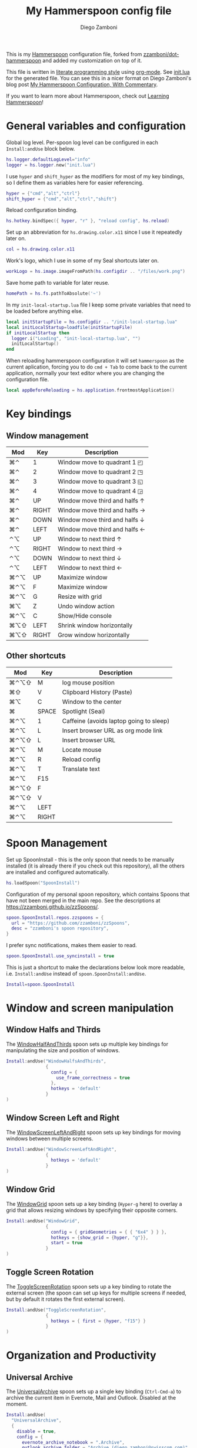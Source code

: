 #+property: header-args:lua :tangle init.lua
#+property: header-args :mkdirp yes :comments no
#+startup: indent

#+begin_src lua :exports none
  -- DO NOT EDIT THIS FILE DIRECTLY
  -- This is a file generated from a literate programing source file located at
  -- https://github.com/zzamboni/dot-hammerspoon/blob/master/init.org.
  -- You should make any changes there and regenerate it from Emacs org-mode using C-c C-v t
#+end_src

#+title: My Hammerspoon config file
#+author: Diego Zamboni
#+email: diego@zzamboni.org

This is my [[http://www.hammerspoon.org/][Hammerspoon]] configuration file, forked from
[[https://github.com/zzamboni/dot-hammerspoon][zzamboni/dot-hammerspoon]] and added my customization on top of it.

This file is written in [[http://www.howardism.org/Technical/Emacs/literate-programming-tutorial.html][literate programming style]] using [[https://orgmode.org/][org-mode]]. See
[[file:init.lua][init.lua]] for the generated file. You can see this in a nicer format on
Diego Zamboni's blog post [[http://zzamboni.org/post/my-hammerspoon-configuration-with-commentary/][My Hammerspoon Configuration, With Commentary]].

If you want to learn more about Hammerspoon, check out [[https://leanpub.com/learning-hammerspoon][Learning Hammerspoon]]!

* Table of Contents                                          :TOC_3:noexport:
- [[#general-variables-and-configuration][General variables and configuration]]
- [[#key-bindings][Key bindings]]
  - [[#window-management][Window management]]
  - [[#other-shortcuts][Other shortcuts]]
- [[#spoon-management][Spoon Management]]
- [[#window-and-screen-manipulation][Window and screen manipulation]]
  - [[#window-halfs-and-thirds][Window Halfs and Thirds]]
  - [[#window-screen-left-and-right][Window Screen Left and Right]]
  - [[#window-grid][Window Grid]]
  - [[#toggle-screen-rotation][Toggle Screen Rotation]]
- [[#organization-and-productivity][Organization and Productivity]]
  - [[#universal-archive][Universal Archive]]
  - [[#text-clipboard-history][Text Clipboard History]]
- [[#system-and-ui][System and UI]]
- [[#other-applications][Other applications]]
- [[#timers][Timers]]
- [[#mouse][Mouse]]
- [[#browser-links][Browser links]]
- [[#console][Console]]
- [[#seal][Seal]]
  - [[#user-actions][User Actions]]
- [[#network-transitions][Network transitions]]
  - [[#actions][Actions]]
    - [[#set-default-browser][Set default browser]]
  - [[#action-groups][Action groups]]
  - [[#wifi-transitions-configuration][WiFi Transitions configuration]]
- [[#pop-up-translation][Pop-up translation]]
- [[#miscellaneous-stuff][Miscellaneous stuff]]
  - [[#print-current-hotkeys][Print current hotkeys]]
- [[#end-of-config-animation][End-of-config animation]]

* General variables and configuration

Global log level. Per-spoon log level can be configured in each =Install:andUse= block below.

#+begin_src lua
hs.logger.defaultLogLevel="info"
logger = hs.logger.new("init.lua")
#+end_src

I use =hyper= and =shift_hyper= as the modifiers for most of my key bindings, so I define them as variables here for easier referencing.

#+begin_src lua
  hyper = {"cmd","alt","ctrl"}
  shift_hyper = {"cmd","alt","ctrl","shift"}
#+end_src

Reload configuration binding.

#+begin_src lua
hs.hotkey.bindSpec({ hyper, "r" }, "reload config", hs.reload)
#+end_src

Set up an abbreviation for =hs.drawing.color.x11= since I use it repeatedly later on.

#+begin_src lua
  col = hs.drawing.color.x11
#+end_src

Work's logo, which I use in some of my Seal shortcuts later on.

#+begin_src lua
  workLogo = hs.image.imageFromPath(hs.configdir .. "/files/work.png")
#+end_src

Save home path to variable for later reuse.
#+begin_src lua
 homePath = hs.fs.pathToAbsolute('~')
#+end_src
In my =init-local-startup.lua= file I keep some private variables that
need to be loaded before anything else.

#+begin_src lua
local initStartupFile = hs.configdir .. "/init-local-startup.lua"
local initLocalStartup=loadfile(initStartupFile)
if initLocalStartup then
  logger.i("Loading", "init-local-startup.lua", "")
  initLocalStartup()
end
#+end_src

When reloading hammerspoon configuration it will set =hammerspoon= as the
current aplication, forcing you to do =cmd + Tab= to come back to the
current application, normally your text editor where you are changing
the configuration file.

#+begin_src lua
local appBeforeReloading = hs.application.frontmostApplication()
#+end_src

* Key bindings

** Window management
| Mod  | Key   | Description                         |
|------+-------+-------------------------------------|
| ⌘⌃   | 1     | Window move to quadrant 1 ◰         |
| ⌘⌃   | 2     | Window move to quadrant 2 ◳         |
| ⌘⌃   | 3     | Window move to quadrant 3 ◱         |
| ⌘⌃   | 4     | Window move to quadrant 4 ◲         |
| ⌘⌃   | UP    | Window move third and halfs ↑       |
| ⌘⌃   | RIGHT | Window move third and halfs →       |
| ⌘⌃   | DOWN  | Window move third and halfs ↓       |
| ⌘⌃   | LEFT  | Window move third and halfs ←       |
| ⌃⌥   | UP    | Window to next third ↑              |
| ⌃⌥   | RIGHT | Window to next third →              |
| ⌃⌥   | DOWN  | Window to next third ↓              |
| ⌃⌥   | LEFT  | Window to next third ←              |
| ⌘⌃⌥  | UP    | Maximize window                     |
| ⌘⌃⌥  | F     | Maximize window                     |
| ⌘⌃⌥  | G     | Resize with grid                    |
| ⌘⌥   | Z     | Undo  window action                 |
| ⌘⌃⌥  | C     | Show/Hide console                   |
| ⌘⌥⇧  | LEFT  | Shrink window horizontally          |
| ⌘⌥⇧  | RIGHT | Grow window horizontally            |

** Other shortcuts
| Mod  | Key   | Description                             |
|------+-------+-----------------------------------------|
| ⌘⌃⌥⇧ | M     | log mouse position                      |
| ⌘⇧   | V     | Clipboard History (Paste)               |
| ⌘⌥   | C     | Window to the center                    |
| ⌘    | SPACE | Spotlight (Seal)                        |
| ⌘⌃⌥  | 1     | Caffeine (avoids laptop going to sleep) |
| ⌘⌃⌥  | L     | Insert browser URL as org mode link     |
| ⌘⌃⌥⇧ | L     | Insert browser URL                      |
| ⌘⌃⌥  | M     | Locate mouse                            |
| ⌘⌃⌥  | R     | Reload config                           |
| ⌘⌃⌥  | T     | Translate text                          |
| ⌘⌃⌥  | F15   |                                         |
| ⌘⌃⌥⇧ | F     |                                         |
| ⌘⌃⌥⇧ | V     |                                         |
| ⌘⌃⌥  | LEFT  |                                         |
| ⌘⌃⌥  | RIGHT |                                         |
|------+-------+-----------------------------------------|

* Spoon Management

Set up SpoonInstall - this is the only spoon that needs to be manually
installed (it is already there if you check out this repository), all
the others are installed and configured automatically.

#+begin_src lua
  hs.loadSpoon("SpoonInstall")
#+end_src

Configuration of my personal spoon repository, which contains Spoons
that have not been merged in the main repo. See the descriptions at
https://zzamboni.github.io/zzSpoons/.

#+begin_src lua
  spoon.SpoonInstall.repos.zzspoons = {
    url = "https://github.com/zzamboni/zzSpoons",
    desc = "zzamboni's spoon repository",
  }
#+end_src

I prefer sync notifications, makes them easier to read.

#+begin_src lua
  spoon.SpoonInstall.use_syncinstall = true
#+end_src

This is just a shortcut to make the declarations below look more
readable, i.e. =Install:andUse= instead of =spoon.SpoonInstall:andUse=.

#+begin_src lua
  Install=spoon.SpoonInstall
#+end_src

* Window and screen manipulation

** Window Halfs and Thirds
The [[http://www.hammerspoon.org/Spoons/WindowHalfsAndThirds.html][WindowHalfAndThirds]] spoon sets up multiple key bindings for manipulating the size and position of windows.

#+begin_src lua
  Install:andUse("WindowHalfsAndThirds",
                 {
                   config = {
                     use_frame_correctness = true
                   },
                   hotkeys = 'default'
                 }
  )
#+end_src

** Window Screen Left and Right
The [[http://www.hammerspoon.org/Spoons/WindowScreenLeftAndRight.html][WindowScreenLeftAndRight]] spoon sets up key bindings for moving windows between multiple screens.

 #+begin_src lua
  Install:andUse("WindowScreenLeftAndRight",
                 {
                   hotkeys = 'default'
                 }
  )
#+end_src

** Window Grid
The [[http://www.hammerspoon.org/Spoons/WindowGrid.html][WindowGrid]] spoon sets up a key binding (=Hyper-g= here) to overlay a grid that allows resizing windows by specifying their opposite corners.

#+begin_src lua
  Install:andUse("WindowGrid",
                 {
                   config = { gridGeometries = { { "6x4" } } },
                   hotkeys = {show_grid = {hyper, "g"}},
                   start = true
                 }
  )
#+end_src

** Toggle Screen Rotation
The [[http://www.hammerspoon.org/Spoons/ToggleScreenRotation.html][ToggleScreenRotation]] spoon sets up a key binding to rotate the external screen (the spoon can set up keys for multiple screens if needed, but by default it rotates the first external screen).

#+begin_src lua
  Install:andUse("ToggleScreenRotation",
                 {
                   hotkeys = { first = {hyper, "f15"} }
                 }
  )
#+end_src

* Organization and Productivity

** Universal Archive
The [[http://www.hammerspoon.org/Spoons/UniversalArchive.html][UniversalArchive]] spoon sets up a single key binding (=Ctrl-Cmd-a=)
to archive the current item in Evernote, Mail and Outlook. Disabled at
the moment.

#+begin_src lua
Install:andUse(
  "UniversalArchive",
  {
    disable = true,
    config = {
      evernote_archive_notebook = ".Archive",
      outlook_archive_folder = "Archive (diego.zamboni@swisscom.com)",
      archive_notifications = false
    },
    hotkeys = { archive = { { "ctrl", "cmd" }, "a" } }
  }
)
#+end_src

** Text Clipboard History
The [[http://www.hammerspoon.org/Spoons/TextClipboardHistory.html][TextClipboardHistory]] spoon implements a clipboard history, only for
text items. It is invoked with =Cmd-Shift-v=.

This is disabled for the moment as I experiment with BetterTouchTool's
built-in clipboard history, which I have bound to the same key
combination for consistency in my workflow.

#+begin_src lua
Install:andUse(
  "TextClipboardHistory",
  {
    config = {
      show_in_menubar = false,
    },
    hotkeys = {
      toggle_clipboard = { { "cmd", "shift" }, "v" } },
    start = true,
  }
)
#+end_src

* System and UI

The [[http://www.hammerspoon.org/Spoons/Caffeine.html][Caffeine]] spoon allows preventing the display and the machine from sleeping. I use it frequently when playing music from my machine, to avoid having to unlock the screen whenever I want to change the music.

#+begin_src lua
    Install:andUse("Caffeine", {
                     start = true,
                     hotkeys = {
                       toggle = { hyper, "1" }
                     }
    })
#+end_src

The [[http://www.hammerspoon.org/Spoons/MenubarFlag.html][MenubarFlag]] spoon colorizes the menubar according to the selected keyboard language or layout (functionality inspired by [[https://pqrs.org/osx/ShowyEdge/index.html.en][ShowyEdge]]). I use English, Spanish and German, so those are the colors I have defined.

#+begin_src lua
  Install:andUse("MenubarFlag",
                 {
                   config = {
                     colors = {
                       ["U.S."] = { },
                       Spanish = {col.green, col.white, col.red},
                       German = {col.black, col.red, col.yellow},
                     }
                   },
                   start = true
                 }
  )
#+end_src

The [[http://www.hammerspoon.org/Spoons/MouseCircle.html][MouseCircle]] spoon shows a circle around the mouse pointer when triggered.

#+begin_src lua
  Install:andUse("MouseCircle",
                 {
                   config = {
                     color = hs.drawing.color.x11.rebeccapurple
                   },
                   hotkeys = {
                     show = { hyper, "m" }
                   }
                 }
  )
#+end_src

One of my original bits of Hammerspoon code, now made into a spoon (although I keep it disabled, since I don't really use it). The [[http://www.hammerspoon.org/Spoons/ColorPicker.html][ColorPicker]] spoon shows a menu of the available color palettes, and when you select one, it draws swatches in all the colors in that palette, covering the whole screen. You can click on any of them to copy its name to the clipboard, or cmd-click to copy its RGB code.

#+begin_src lua
  Install:andUse("ColorPicker",
                 {
                   disable = true,
                   hotkeys = {
                     show = { hyper, "c" }
                   },
                   config = {
                     show_in_menubar = false,
                   },
                   start = true,
                 }
  )
#+end_src


The [[http://www.hammerspoon.org/Spoons/KSheet.html][KSheet]] spoon traverses the current application's menus and builds a cheatsheet of the keyboard shortcuts, showing it in a nice popup window.

#+begin_src lua :tangle no
  Install:andUse("KSheet",
                 {
                   hotkeys = {
                     toggle = { hyper, "/" }
  }})
#+end_src

The [[http://www.hammerspoon.org/Spoons/TimeMachineProgress.html][TimeMachineProgress]] spoon shows an indicator about the progress of the ongoing Time Machine backup. The indicator disappears when there is no backup going on.

#+begin_src lua
  Install:andUse("TimeMachineProgress",
                 {
                   start = true
                 }
  )
#+end_src

* Other applications

The [[http://www.hammerspoon.org/Spoons/ToggleSkypeMute.html][ToggleSkypeMute]] spoon sets up the missing keyboard bindings for toggling the mute button on Skype and Skype for Business. I'm not fully happy with this spoon - it should auto-detect the application instead of having separate keys for each application, and it could be extended to more generic use.

#+begin_src lua
  Install:andUse("ToggleSkypeMute",
                 {
                   hotkeys = {
                     toggle_skype = { shift_hyper, "v" },
                     toggle_skype_for_business = { shift_hyper, "f" }
                   }
                 }
  )
#+end_src

The [[http://www.hammerspoon.org/Spoons/HeadphoneAutoPause.html][HeadphoneAutoPause]] spoon implements auto-pause/resume for iTunes, Spotify and others when the headphones are unplugged.

#+begin_src lua
  Install:andUse("HeadphoneAutoPause",
                 {
                   start = true
                 }
  )
#+end_src

* Timers
#+begin_src lua
hs.timer.doAt("12:58", function () hs.notify.show("Lunch Time", os.date():sub(1), "") end)
hs.timer.doAt("17:50", function () hs.notify.show("Time reminder", os.date():sub(1), "") end)
#+end_src

* Mouse
A function to get the mouse position, this will print some examples that
can be used for automating repetitive tasks with the mouse.
The idea is to move the mouse to the position is needed and press
={shift_hyper, "m"}= to call =getMousePosition= and get the click and
move functions printied out in the terminal that can be now used in a
lua script. Once this script is written I could bound it to a
keyshortcut.

#+begin_src lua
function getMousePosition()
  local position = hs.mouse.getAbsolutePosition()
  logger.i("Mouse Position", string.format("%s, %s", position.x, position.y), "")
  hs.notify.show("Mouse Position", "recorded", string.format("%s, %s", position.x, position.y))
  logger.i("Scripting help", string.format("hs.mouse.setAbsolutePosition(hs.geometry.point(%s, %s))", position.x, position.y), "")
  logger.i("Scripting help", string.format("hs.eventtap.leftClick(hs.geometry.point(%s, %s))", position.x, position.y), "")
  logger.i("Scripting help", string.format("hs.timer.doAfter(sec, fn) -> timer", position.x, position.y), "")
end
hs.hotkey.bindSpec({ shift_hyper, "m" }, "log mouse position", getMousePosition)
#+end_src

* Browser links
#+begin_src lua
-- Register browser tab typist: Type URL of current tab of running
-- browser in org mode link format. i.e. [[link][title]]
-- TODO browser in markdown format. i.e. [title](link)
function getBrowserLink(dataToTextConvert)
    local currentApp = hs.application.frontmostApplication()
    local brave_running = hs.application.applicationsForBundleID("Brave")
    local safari_running = hs.application.applicationsForBundleID("com.apple.Safari")
    local chrome_running = hs.application.applicationsForBundleID("com.google.Chrome")
    local firefox_running = hs.application.applicationsForBundleID("org.mozilla.firefox")

    local insert = hs.eventtap.keyStrokes

    if #brave_running > 0 then
      local stat, data = hs.applescript('tell application "Safari" to get {URL, name} of current tab of window 1')
      if stat then insert(dataToTextConvert(data)) end
    elseif #safari_running > 0 then
      local stat, data = hs.applescript('tell application "Safari" to get {URL, name} of current tab of window 1')
      if stat then insert(dataToTextConvert(data)) end
    elseif #chrome_running > 0 then
      local stat, data = hs.applescript('tell application "Google Chrome" to get {URL, title} of active tab of window 1')
      if stat then insert(dataToTextConvert(data)) end
    elseif #firefox_running > 0 then
      succeeded, parsedOutput, rawOutputOrError = hs.osascript.applescriptFromFile(hs.configdir .. '/get-firefox-url.scpt')
      currentApp:activate()
      -- hs.pasteboard.setContents(dataToTextConvert(parsedOutput))
      -- hs.eventtap.keyStroke({"cmd"}, "v")
      if parsedOutput then insert(dataToTextConvert(parsedOutput)) end
    end
end


-- dataToTextConvert functions
local function convertDataToOrgModeLink(data)
  -- converts data into org-mode link
  local name = data[2]
  -- replace square brackets (they break org-mode-links)
  name, _ = string.gsub(name, "%[", "{")
  name, _ = string.gsub(name, "%]", "}")
  return "[[" .. data[1] .. "][" .. name .. "]]"
end
local function convertDataToRawLink(data)
  -- converts data into raw link
  return data[1]
end
hs.hotkey.bindSpec({ hyper,       "l" }, "Insert Browser URL (Org-Mode Link)", hs.fnutils.partial(getBrowserLink, convertDataToOrgModeLink))
hs.hotkey.bindSpec({ shift_hyper, "l" }, "Insert Browser URL",                 hs.fnutils.partial(getBrowserLink, convertDataToRawLink))
#+end_src

Firefox does not suppport applescript so we need to do as if we would
copy the url manually from Firefox itself.

#+begin_src applescript :tangle get-firefox-url.scpt
-- https://matthewbilyeu.com/blog/2018-08-24/getting-url-and-tab-title-from-firefox-with-applescript
use scripting additions
use framework "Foundation"

tell application "Firefox" to activate

-- get the tab title from FF
tell application "System Events" to tell process "firefox"
	set frontmost to true
	set the_title to name of windows's item 1
	set the_title to (do shell script "echo " & quoted form of the_title & " | tr '[' ' '")
	set the_title to (do shell script "echo " & quoted form of the_title & " | tr ']' ' '")
end tell

set thePasteboard to current application's NSPasteboard's generalPasteboard()
set theCount to thePasteboard's changeCount()

-- send cmd+l and cmd+c keystrokes to FF to highlight and copy the URL
tell application "System Events"
	keystroke "l" using {command down}
	delay 0.2
	keystroke "c" using {command down}
end tell

-- wait for the clipboard content change to have been detected
repeat 20 times
	if thePasteboard's changeCount() is not theCount then exit repeat
	delay 0.1
end repeat

-- get the clipboard contents
set the_url to the clipboard

--return "[[" & the_url & "][" & the_title & "]]" as text
return { the_url, the_title }
#+end_src

* Console
Adds a binding to easily show and hide hammerspoon console.

#+begin_src lua
hs.hotkey.bindSpec({ hyper, "c" }, "toggle console",hs.toggleConsole)
#+end_src

* Seal

The [[http://www.hammerspoon.org/Spoons/Seal.html][Seal]] spoon is a powerhouse - it implements a Spotlight-like
launcher, but which allows for infinite configurability of what can be
done or searched from the launcher window. I use Seal as my default
launcher, triggered with =Cmd-space=, although I still keep Spotlight
around under =Hyper-space=, mainly for its search capabilities.

We start by loading the spoon, and specifying which plugins we want.

#+begin_src lua :noweb no-export
  Install:andUse("Seal",
                 {
                   hotkeys = { show = { {"cmd"}, "space" } },
                   fn = function(s)
                     s:loadPlugins({"apps", "calc", "safari_bookmarks", "screencapture", "useractions"})
                     s.plugins.safari_bookmarks.always_open_with_safari = false
                     s.plugins.useractions.actions =
                       {
                           <<useraction-definitions>>
                       }
                     s:refreshAllCommands()
                   end,
                   start = true,
                 }
  )
#+end_src

** User Actions
The =useractions= Seal plugin allows me to define my own shortcuts. For example, a bookmark to the Hammerspoon documentation page:

#+begin_src lua :tangle no :noweb-ref useraction-definitions
["Hammerspoon docs webpage"] = {
  url = "http://hammerspoon.org/docs/",
  icon = hs.image.imageFromName(hs.image.systemImageNames.ApplicationIcon),
},
["Corrector català"] = {
  url = "https://www.softcatala.org/corrector/",
  icon = hs.image.imageFromName(hs.image.systemImageNames.Computer),
},
#+end_src

Set default browser

#+begin_src lua :tangle no :noweb-ref useraction-definitions
["Set default browser to firefox"] = {
  fn = function () setDefaultBrowser("firefox") end,
  icon = hs.image.imageFromName(hs.image.systemImageNames.Computer),
},
["Set default browser to chrome"] = {
  fn = function () setDefaultBrowser( "chrome") end,
  icon = hs.image.imageFromName(hs.image.systemImageNames.Computer),
},
["Set default browser to brave"] = {
  fn = function () setDefaultBrowser("browser") end,
  icon = hs.image.imageFromName(hs.image.systemImageNames.Computer),
},
#+end_src

Or to manually trigger my work/non-work transition scripts (see below):

#+begin_src lua :tangle no :noweb-ref useraction-definitions
["WIFI: Leave work (" .. workNetwork .. ")"] = {
  fn = function()
    spoon.WiFiTransitions:processTransition(homeNetwork, workNetwork)
  end,
  icon = workLogo,
},
["WIFI: Arrive work (" .. workNetwork .. ")"] = {
  fn = function()
    spoon.WiFiTransitions:processTransition(workNetwork, nil)
  end,
  icon = workLogo,
},
["WIFI: Arrive home (" .. homeNetwork .. ")"] = {
  fn = function()
    spoon.WiFiTransitions:processTransition(homeNetwork, nil)
  end,
  icon = workLogo,
},
#+end_src

Or to translate things using [[https://dict.leo.org/][dict.leo.org]]:

#+begin_src lua :tangle no :noweb-ref useraction-definitions
  ["Translate using Leo"] = {
    url = "http://dict.leo.org/englisch-deutsch/${query}",
    icon = 'favicon',
    keyword = "leo",
  }
#+end_src

* Network transitions

The [[http://www.hammerspoon.org/Spoons/WiFiTransitions.html][WiFiTransitions]] spoon allows triggering arbitrary actions when the
SSID changes.

** Actions
Start and stop any app.
#+begin_src lua
function startApp(appName)
  logger.i("start app", string.format("'%s'", appName), "")
  hs.application.launchOrFocus(appName)
end

function stopApp(appName)
  local app = hs.appfinder.appFromName(appName)
  if app then
    logger.i("quit app", string.format("'%s'", appName), "")
    app:kill()
  end
end

#+end_src

Connect to raspberry pi and do backup
#+begin_src lua
function backupToRaspberry()
  local cmd = "~/usr/bin/my-raspberry-sync"
  task = hs.task.new(
    cmd,
    function(exitCode, stdOut, stdErr)
      logger.i("Rsync", "finished", string.format("exitCode: '%s'", exitCode))
    end
  )
  task:start()
end
#+end_src

Start and stop docker
#+begin_src lua
function manageDocker(action)
  logger.i("Docker", action, "")
  if (action == 'start') then
    output, status, t, rc = hs.execute("~/usr/bin/work-docker.sh", true)
  else
    output, status, t, rc = hs.execute("~/usr/bin/work-docker.sh stop", true)
  end
end

#+end_src

Start and stop tmux functions
#+begin_src lua
function homeTmuxStart()
  logger.i("Tmux", "start", "")
  output, status, t, rc = hs.execute("~/usr/bin/home-tmux.sh", true)
end

function workTmuxStart()
  logger.i("Tmux", "start", "")
  output, status, t, rc = hs.execute("~/usr/bin/work-tmux.sh", true)
end

function workTmuxStop()
  logger.i("Tmux", "stop", "")
  output, status, t, rc = hs.execute("tmux kill-session -twork", true)
end


#+end_src

*** Set default browser
This function will allow me to change the default browser depending on
the network I am connected to. Chrome for work (as it is our main
browser for developement), firefox for home (I would like to use it for
work too but somehow it is a pain to debug angular-typescript projects
with it).
#+begin_src lua
function setDefaultBrowser(browserName)
  -- browserName: can be firefox, chrome or browser (brave)
  logger.i("setDefaultBrowser", browserName, "")
  -- defaultbrowser: https://github.com/kerma/defaultbrowser
  local home = hs.fs.pathToAbsolute('~')
  output, status, t, rc = hs.execute(string.format("defaultbrowser %s", browserName), true)
  hs.osascript.applescriptFromFile(hs.configdir .. '/confirm-yes-system-dialog.scpt')
end

#+end_src

**** Auto click security box "are you sure?"
With the following apple script you can get rid of the annoying confirmation
security box, by automatically clicking yes.

[[file:./files/change-browser-question.png]]

#+begin_src applescript :tangle confirm-yes-system-dialog.scpt
-- https://github.com/kerma/defaultbrowser/issues/3#issuecomment-319434425
try
	tell application "System Events"
		tell application process "CoreServicesUIAgent"
			tell window 1
				tell (first button whose name starts with "use")
					perform action "AXPress"
				end tell
			end tell
		end tell
	end tell
end try
#+end_src

** Action groups
The following block defines groups of actions/functions to call

[[https://stackoverflow.com/questions/1410862/concatenation-of-tables-in-lua][Concatenation of tables in Lua - Stack Overflow]]
#+BEGIN_SRC lua
function TableConcat(t1,t2)
    local tFinal = {}
    for i=1,#t1 do
        tFinal[#tFinal+1] = t1[i]
    end
    for i=1,#t2 do
        tFinal[#tFinal+1] = t2[i]
    end
    return tFinal
end
#+end_src

Actions to be performed when leaving work network.
#+begin_src lua
leaveWorkGroup = {
  hs.fnutils.partial(manageDocker, "stop"),
  hs.fnutils.partial(stopApp, "Slack"),
  hs.fnutils.partial(stopApp, "com.google.Chrome"),
  hs.fnutils.partial(workTmuxStop),
  hs.fnutils.partial(startApp, "Firefox"),
  hs.fnutils.partial(setDefaultBrowser, "firefox"),
  hs.fnutils.partial(hs.timer.doAfter, 60, hs.fnutils.partial(stopApp, "Docker")),
}

#+end_src

Actions to be performed when arriving to work.
#+begin_src lua
startWorkGroup = {
  hs.fnutils.partial(stopApp, "Firefox"),
  hs.fnutils.partial(startApp, "Slack"),
  hs.fnutils.partial(setDefaultBrowser, "chrome"),
  hs.fnutils.partial(startApp, "com.google.Chrome"),
  hs.fnutils.partial(homeTmuxStart),
  hs.fnutils.partial(startApp, "Docker"),
  hs.fnutils.partial(manageDocker, "start"),
  -- hs.fnutils.partial(workTmuxStart),
}
#+END_SRC

Actions to be done when arriving home
#+begin_src lua
arriveHomeGroup = {
  hs.fnutils.partial(homeTmuxStart),
  backupToRaspberry,
}
#+end_src

** WiFi Transitions configuration
The configuration for the WiFiTransitions spoon invoked these functions with the appropriate parameters.

Record event with timestamp to a file.
#+begin_src lua
function recordTime(action)
  local fileName = homePath .. "/tmp/joined-wifi.txt"
  local file = io.open(fileName, "a")
  file:write(action)
  file:close()
end
#+end_src

#+begin_src lua
Install:andUse(
  "WiFiTransitions",
  {
    config = {
      actions = {
        { -- Test action just to see the SSID transitions
          fn = function(_, _, prev_ssid, new_ssid)
            local date = os.date()
            local transition = string.format("%s from '%s' to '%s'\n", date, prev_ssid, new_ssid)
            recordTime(transition)
            hs.notify.show("SSID change", transition, "")
          end
        },
        {       -- when joining home network do:
          to = homeNetwork,
          fn = TableConcat(arriveHomeGroup, leaveWorkGroup)
        },
        {       -- when joining work network do:
          to = workNetwork,
          fn = startWorkGroup
        },
      }
    },
    start = true,
  }
)
#+end_src

* Pop-up translation

I live in Switzerland, and my German is far from perfect, so the [[http://www.hammerspoon.org/Spoons/PopupTranslateSelection.html][PopupTranslateSelection]] spoon helps me a lot. It allows me to select some text and, with a keystroke, translate it to any of three languages using Google Translate. Super useful! Usually, Google's auto-detect feature works fine, so the =translate_to_<lang>= keys are sufficient. I have some =translate_<from>_<to>= keys set up for certain language pairs for when this doesn't quite work (I don't think I've ever needed them).

#+begin_src lua
local wm=hs.webview.windowMasks
Install:andUse(
  "PopupTranslateSelection",
  {
    config = {
      popup_style = wm.utility|wm.HUD|wm.titled|wm.closable|wm.resizable,
    },
    hotkeys = {
      translate = { hyper, "t" },
    }
  }
)
#+end_src

I am now testing [[http://www.hammerspoon.org/Spoons/DeepLTranslate.html][DeepLTranslate]], based on PopupTranslateSelection but which uses the [[https://www.deepl.com/en/translator][DeepL translator]].

#+begin_src lua
Install:andUse(
  "DeepLTranslate",
  {
    disable = true,
    config = {
      popup_style = wm.utility|wm.HUD|wm.titled|wm.closable|wm.resizable,
    },
    hotkeys = {
      translate = { hyper, "e" },
    }
  }
)
#+end_src

* Miscellaneous stuff

In my =init-local.lua= file I keep some experimental or private stuff that I don't want to publish in my main config.

#+begin_src lua
  local localstuff=loadfile(hs.configdir .. "/init-local.lua")
  if localstuff then
    localstuff()
  end
#+end_src

** Print current hotkeys

#+begin_src lua
hotkeys = hs.hotkey.getHotkeys()
for k, v in pairs(hotkeys) do
  -- idx - a string describing the keyboard combination for the hotkey
  -- msg - the hotkey message, if provided when the hotkey was created
  -- (prefixed with the keyboard combination)
  print(string.format("key %s", v.msg))
end
#+end_src

* End-of-config animation

The [[http://www.hammerspoon.org/Spoons/FadeLogo.html][FadeLogo]] spoon simply shows an animation of the Hammerspoon logo to signal the end of the config load.

#+begin_src lua
Install:andUse("FadeLogo",
               {
                 config = {
                   default_run = 1.0,
                 },
                 start = true
               }
)
#+end_src

If you don't want to use FadeLogo, you can have a regular notification.

#+begin_src lua
-- hs.notify.show("Configuration reloaded", "Enjoy!", "")
#+end_src

Bring app you were using to the front again after realoading
hammerspoon's configuraion.

#+begin_src lua
appBeforeReloading:activate()
#+end_src
